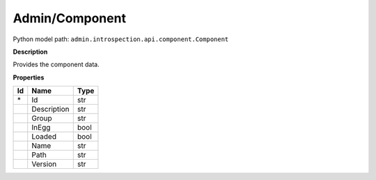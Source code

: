 .. _model:

**Admin/Component**
==========================================================

Python model path: ``admin.introspection.api.component.Component``

**Description**

Provides the component data.

**Properties**

==== ==================== ====================
Id   Name                 Type
==== ==================== ====================
\*   Id                   str
\    Description          str
\    Group                str
\    InEgg                bool
\    Loaded               bool
\    Name                 str
\    Path                 str
\    Version              str
==== ==================== ====================